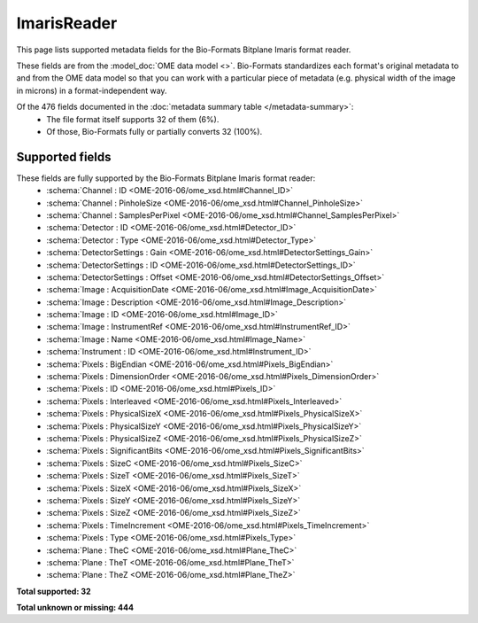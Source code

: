 *******************************************************************************
ImarisReader
*******************************************************************************

This page lists supported metadata fields for the Bio-Formats Bitplane Imaris format reader.

These fields are from the :model_doc:`OME data model <>`.
Bio-Formats standardizes each format's original metadata to and from the OME
data model so that you can work with a particular piece of metadata (e.g.
physical width of the image in microns) in a format-independent way.

Of the 476 fields documented in the :doc:`metadata summary table </metadata-summary>`:
  * The file format itself supports 32 of them (6%).
  * Of those, Bio-Formats fully or partially converts 32 (100%).

Supported fields
===============================================================================

These fields are fully supported by the Bio-Formats Bitplane Imaris format reader:
  * :schema:`Channel : ID <OME-2016-06/ome_xsd.html#Channel_ID>`
  * :schema:`Channel : PinholeSize <OME-2016-06/ome_xsd.html#Channel_PinholeSize>`
  * :schema:`Channel : SamplesPerPixel <OME-2016-06/ome_xsd.html#Channel_SamplesPerPixel>`
  * :schema:`Detector : ID <OME-2016-06/ome_xsd.html#Detector_ID>`
  * :schema:`Detector : Type <OME-2016-06/ome_xsd.html#Detector_Type>`
  * :schema:`DetectorSettings : Gain <OME-2016-06/ome_xsd.html#DetectorSettings_Gain>`
  * :schema:`DetectorSettings : ID <OME-2016-06/ome_xsd.html#DetectorSettings_ID>`
  * :schema:`DetectorSettings : Offset <OME-2016-06/ome_xsd.html#DetectorSettings_Offset>`
  * :schema:`Image : AcquisitionDate <OME-2016-06/ome_xsd.html#Image_AcquisitionDate>`
  * :schema:`Image : Description <OME-2016-06/ome_xsd.html#Image_Description>`
  * :schema:`Image : ID <OME-2016-06/ome_xsd.html#Image_ID>`
  * :schema:`Image : InstrumentRef <OME-2016-06/ome_xsd.html#InstrumentRef_ID>`
  * :schema:`Image : Name <OME-2016-06/ome_xsd.html#Image_Name>`
  * :schema:`Instrument : ID <OME-2016-06/ome_xsd.html#Instrument_ID>`
  * :schema:`Pixels : BigEndian <OME-2016-06/ome_xsd.html#Pixels_BigEndian>`
  * :schema:`Pixels : DimensionOrder <OME-2016-06/ome_xsd.html#Pixels_DimensionOrder>`
  * :schema:`Pixels : ID <OME-2016-06/ome_xsd.html#Pixels_ID>`
  * :schema:`Pixels : Interleaved <OME-2016-06/ome_xsd.html#Pixels_Interleaved>`
  * :schema:`Pixels : PhysicalSizeX <OME-2016-06/ome_xsd.html#Pixels_PhysicalSizeX>`
  * :schema:`Pixels : PhysicalSizeY <OME-2016-06/ome_xsd.html#Pixels_PhysicalSizeY>`
  * :schema:`Pixels : PhysicalSizeZ <OME-2016-06/ome_xsd.html#Pixels_PhysicalSizeZ>`
  * :schema:`Pixels : SignificantBits <OME-2016-06/ome_xsd.html#Pixels_SignificantBits>`
  * :schema:`Pixels : SizeC <OME-2016-06/ome_xsd.html#Pixels_SizeC>`
  * :schema:`Pixels : SizeT <OME-2016-06/ome_xsd.html#Pixels_SizeT>`
  * :schema:`Pixels : SizeX <OME-2016-06/ome_xsd.html#Pixels_SizeX>`
  * :schema:`Pixels : SizeY <OME-2016-06/ome_xsd.html#Pixels_SizeY>`
  * :schema:`Pixels : SizeZ <OME-2016-06/ome_xsd.html#Pixels_SizeZ>`
  * :schema:`Pixels : TimeIncrement <OME-2016-06/ome_xsd.html#Pixels_TimeIncrement>`
  * :schema:`Pixels : Type <OME-2016-06/ome_xsd.html#Pixels_Type>`
  * :schema:`Plane : TheC <OME-2016-06/ome_xsd.html#Plane_TheC>`
  * :schema:`Plane : TheT <OME-2016-06/ome_xsd.html#Plane_TheT>`
  * :schema:`Plane : TheZ <OME-2016-06/ome_xsd.html#Plane_TheZ>`

**Total supported: 32**

**Total unknown or missing: 444**
